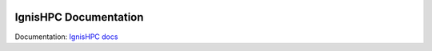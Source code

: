 .. image:: https://raw.githubusercontent.com/ignishpc/docs/main/logos/svg/ignis-hpc.svg
   :width: 128
   :alt: IgnisHPC logo

======================
IgnisHPC Documentation
======================

Documentation: `IgnisHPC docs <https://ignishpc.readthedocs.io>`_


